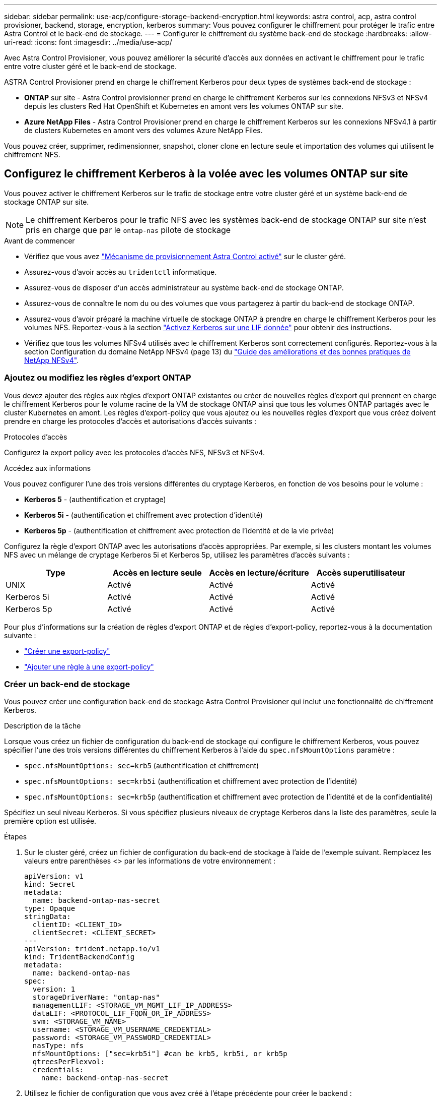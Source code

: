 ---
sidebar: sidebar 
permalink: use-acp/configure-storage-backend-encryption.html 
keywords: astra control, acp, astra control provisioner, backend, storage, encryption, kerberos 
summary: Vous pouvez configurer le chiffrement pour protéger le trafic entre Astra Control et le back-end de stockage. 
---
= Configurer le chiffrement du système back-end de stockage
:hardbreaks:
:allow-uri-read: 
:icons: font
:imagesdir: ../media/use-acp/


[role="lead"]
Avec Astra Control Provisioner, vous pouvez améliorer la sécurité d'accès aux données en activant le chiffrement pour le trafic entre votre cluster géré et le back-end de stockage.

ASTRA Control Provisioner prend en charge le chiffrement Kerberos pour deux types de systèmes back-end de stockage :

* *ONTAP* sur site - Astra Control provisionner prend en charge le chiffrement Kerberos sur les connexions NFSv3 et NFSv4 depuis les clusters Red Hat OpenShift et Kubernetes en amont vers les volumes ONTAP sur site.
* *Azure NetApp Files* - Astra Control Provisioner prend en charge le chiffrement Kerberos sur les connexions NFSv4.1 à partir de clusters Kubernetes en amont vers des volumes Azure NetApp Files.


Vous pouvez créer, supprimer, redimensionner, snapshot, cloner clone en lecture seule et importation des volumes qui utilisent le chiffrement NFS.



== Configurez le chiffrement Kerberos à la volée avec les volumes ONTAP sur site

Vous pouvez activer le chiffrement Kerberos sur le trafic de stockage entre votre cluster géré et un système back-end de stockage ONTAP sur site.


NOTE: Le chiffrement Kerberos pour le trafic NFS avec les systèmes back-end de stockage ONTAP sur site n'est pris en charge que par le `ontap-nas` pilote de stockage

.Avant de commencer
* Vérifiez que vous avez link:../get-started/enable-acp.html["Mécanisme de provisionnement Astra Control activé"] sur le cluster géré.
* Assurez-vous d'avoir accès au `tridentctl` informatique.
* Assurez-vous de disposer d'un accès administrateur au système back-end de stockage ONTAP.
* Assurez-vous de connaître le nom du ou des volumes que vous partagerez à partir du back-end de stockage ONTAP.
* Assurez-vous d'avoir préparé la machine virtuelle de stockage ONTAP à prendre en charge le chiffrement Kerberos pour les volumes NFS. Reportez-vous à la section https://docs.netapp.com/us-en/ontap/nfs-config/create-kerberos-config-task.html["Activez Kerberos sur une LIF donnée"^] pour obtenir des instructions.
* Vérifiez que tous les volumes NFSv4 utilisés avec le chiffrement Kerberos sont correctement configurés. Reportez-vous à la section Configuration du domaine NetApp NFSv4 (page 13) du https://www.netapp.com/media/16398-tr-3580.pdf["Guide des améliorations et des bonnes pratiques de NetApp NFSv4"^].




=== Ajoutez ou modifiez les règles d'export ONTAP

Vous devez ajouter des règles aux règles d'export ONTAP existantes ou créer de nouvelles règles d'export qui prennent en charge le chiffrement Kerberos pour le volume racine de la VM de stockage ONTAP ainsi que tous les volumes ONTAP partagés avec le cluster Kubernetes en amont. Les règles d'export-policy que vous ajoutez ou les nouvelles règles d'export que vous créez doivent prendre en charge les protocoles d'accès et autorisations d'accès suivants :

.Protocoles d'accès
Configurez la export policy avec les protocoles d'accès NFS, NFSv3 et NFSv4.

.Accédez aux informations
Vous pouvez configurer l'une des trois versions différentes du cryptage Kerberos, en fonction de vos besoins pour le volume :

* *Kerberos 5* - (authentification et cryptage)
* *Kerberos 5i* - (authentification et chiffrement avec protection d'identité)
* *Kerberos 5p* - (authentification et chiffrement avec protection de l'identité et de la vie privée)


Configurez la règle d'export ONTAP avec les autorisations d'accès appropriées. Par exemple, si les clusters montant les volumes NFS avec un mélange de cryptage Kerberos 5i et Kerberos 5p, utilisez les paramètres d'accès suivants :

|===
| Type | Accès en lecture seule | Accès en lecture/écriture | Accès superutilisateur 


| UNIX | Activé | Activé | Activé 


| Kerberos 5i | Activé | Activé | Activé 


| Kerberos 5p | Activé | Activé | Activé 
|===
Pour plus d'informations sur la création de règles d'export ONTAP et de règles d'export-policy, reportez-vous à la documentation suivante :

* https://docs.netapp.com/us-en/ontap/nfs-config/create-export-policy-task.html["Créer une export-policy"^]
* https://docs.netapp.com/us-en/ontap/nfs-config/add-rule-export-policy-task.html["Ajouter une règle à une export-policy"^]




=== Créer un back-end de stockage

Vous pouvez créer une configuration back-end de stockage Astra Control Provisioner qui inclut une fonctionnalité de chiffrement Kerberos.

.Description de la tâche
Lorsque vous créez un fichier de configuration du back-end de stockage qui configure le chiffrement Kerberos, vous pouvez spécifier l'une des trois versions différentes du chiffrement Kerberos à l'aide du `spec.nfsMountOptions` paramètre :

* `spec.nfsMountOptions: sec=krb5` (authentification et chiffrement)
* `spec.nfsMountOptions: sec=krb5i` (authentification et chiffrement avec protection de l'identité)
* `spec.nfsMountOptions: sec=krb5p` (authentification et chiffrement avec protection de l'identité et de la confidentialité)


Spécifiez un seul niveau Kerberos. Si vous spécifiez plusieurs niveaux de cryptage Kerberos dans la liste des paramètres, seule la première option est utilisée.

.Étapes
. Sur le cluster géré, créez un fichier de configuration du back-end de stockage à l'aide de l'exemple suivant. Remplacez les valeurs entre parenthèses <> par les informations de votre environnement :
+
[source, yaml]
----
apiVersion: v1
kind: Secret
metadata:
  name: backend-ontap-nas-secret
type: Opaque
stringData:
  clientID: <CLIENT_ID>
  clientSecret: <CLIENT_SECRET>
---
apiVersion: trident.netapp.io/v1
kind: TridentBackendConfig
metadata:
  name: backend-ontap-nas
spec:
  version: 1
  storageDriverName: "ontap-nas"
  managementLIF: <STORAGE_VM_MGMT_LIF_IP_ADDRESS>
  dataLIF: <PROTOCOL_LIF_FQDN_OR_IP_ADDRESS>
  svm: <STORAGE_VM_NAME>
  username: <STORAGE_VM_USERNAME_CREDENTIAL>
  password: <STORAGE_VM_PASSWORD_CREDENTIAL>
  nasType: nfs
  nfsMountOptions: ["sec=krb5i"] #can be krb5, krb5i, or krb5p
  qtreesPerFlexvol:
  credentials:
    name: backend-ontap-nas-secret
----
. Utilisez le fichier de configuration que vous avez créé à l'étape précédente pour créer le backend :
+
[source, console]
----
tridentctl create backend -f <backend-configuration-file>
----
+
Si la création du back-end échoue, la configuration du back-end est erronée. Vous pouvez afficher les journaux pour déterminer la cause en exécutant la commande suivante :

+
[source, console]
----
tridentctl logs
----
+
Après avoir identifié et corrigé le problème avec le fichier de configuration, vous pouvez exécuter de nouveau la commande create.





=== Créer une classe de stockage

Vous pouvez créer une classe de stockage pour provisionner des volumes avec le chiffrement Kerberos.

.Description de la tâche
Lorsque vous créez un objet de classe de stockage, vous pouvez spécifier l'une des trois versions différentes du chiffrement Kerberos à l'aide du `mountOptions` paramètre :

* `mountOptions: sec=krb5` (authentification et chiffrement)
* `mountOptions: sec=krb5i` (authentification et chiffrement avec protection de l'identité)
* `mountOptions: sec=krb5p` (authentification et chiffrement avec protection de l'identité et de la confidentialité)


Spécifiez un seul niveau Kerberos. Si vous spécifiez plusieurs niveaux de cryptage Kerberos dans la liste des paramètres, seule la première option est utilisée. Si le niveau de chiffrement que vous avez spécifié dans la configuration du back-end de stockage est différent du niveau que vous spécifiez dans l'objet classe de stockage, l'objet classe de stockage a priorité.

.Étapes
. Créez un objet StorageClass Kubernetes à l'aide de l'exemple suivant :
+
[source, yaml]
----
apiVersion: storage.k8s.io/v1
kind: StorageClass
metadata:
  name: ontap-nas-sc
provisioner: csi.trident.netapp.io
mountOptions: ["sec=krb5i"] #can be krb5, krb5i, or krb5p
parameters:
  backendType: "ontap-nas"
  storagePools: "ontapnas_pool"
  trident.netapp.io/nasType: "nfs"
allowVolumeExpansion: True
----
. Créer la classe de stockage :
+
[source, console]
----
kubectl create -f sample-input/storage-class-ontap-nas-sc.yaml
----
. Assurez-vous que la classe de stockage a été créée :
+
[source, console]
----
kubectl get sc ontap-nas-sc
----
+
Vous devez voir les résultats similaires à ce qui suit :

+
[listing]
----
NAME            PROVISIONER             AGE
ontap-nas-sc    csi.trident.netapp.io   15h
----




=== Provisionner les volumes

Une fois que vous avez créé un système back-end et une classe de stockage, vous pouvez provisionner un volume. Reportez-vous à ces instructions pour https://docs.netapp.com/us-en/trident/trident-use/vol-provision.html["le provisionnement d'un volume"^].



== Configurez le chiffrement Kerberos à la volée avec les volumes Azure NetApp Files

Vous pouvez activer le chiffrement Kerberos sur le trafic de stockage entre votre cluster géré et un seul système back-end de stockage Azure NetApp Files ou un pool virtuel de systèmes back-end de stockage Azure NetApp Files.

.Avant de commencer
* Vérifiez que vous avez activé Astra Control Provisioner sur le cluster Red Hat OpenShift géré. Reportez-vous à la section link:../get-started/enable-acp.html["Activez le mécanisme de provisionnement Astra Control"] pour obtenir des instructions.
* Assurez-vous d'avoir accès au `tridentctl` informatique.
* Assurez-vous d'avoir préparé le système back-end de stockage Azure NetApp Files pour le chiffrement Kerberos en notant les exigences et en suivant les instructions de la section https://learn.microsoft.com/en-us/azure/azure-netapp-files/configure-kerberos-encryption["Documentation Azure NetApp Files"^].
* Vérifiez que tous les volumes NFSv4 utilisés avec le chiffrement Kerberos sont correctement configurés. Reportez-vous à la section Configuration du domaine NetApp NFSv4 (page 13) du https://www.netapp.com/media/16398-tr-3580.pdf["Guide des améliorations et des bonnes pratiques de NetApp NFSv4"^].




=== Créer un back-end de stockage

Vous pouvez créer une configuration back-end de stockage Azure NetApp Files qui inclut une fonctionnalité de chiffrement Kerberos.

.Description de la tâche
Lorsque vous créez un fichier de configuration du back-end de stockage qui configure le cryptage Kerberos, vous pouvez le définir de manière à ce qu'il soit appliqué à l'un des deux niveaux possibles :

* Le *niveau du backend de stockage* utilisant le `spec.kerberos` légale
* *Niveau de pool virtuel* utilisant le `spec.storage.kerberos` légale


Lorsque vous définissez la configuration au niveau du pool virtuel, le pool est sélectionné à l'aide du libellé de la classe de stockage.

À chaque niveau, vous pouvez spécifier l'une des trois versions différentes du cryptage Kerberos :

* `kerberos: sec=krb5` (authentification et chiffrement)
* `kerberos: sec=krb5i` (authentification et chiffrement avec protection de l'identité)
* `kerberos: sec=krb5p` (authentification et chiffrement avec protection de l'identité et de la confidentialité)


.Étapes
. Sur le cluster géré, créez un fichier de configuration back-end de stockage en utilisant l'un des exemples suivants, selon l'endroit où vous devez définir le back-end de stockage (niveau du back-end de stockage ou niveau du pool virtuel). Remplacez les valeurs entre parenthèses <> par les informations de votre environnement :
+
[role="tabbed-block"]
====
.Exemple au niveau du back-end de stockage
--
[source, yaml]
----
apiVersion: v1
kind: Secret
metadata:
  name: backend-tbc-anf-secret
type: Opaque
stringData:
  clientID: <CLIENT_ID>
  clientSecret: <CLIENT_SECRET>
---
apiVersion: trident.netapp.io/v1
kind: TridentBackendConfig
metadata:
  name: backend-tbc-anf
spec:
  version: 1
  storageDriverName: azure-netapp-files
  subscriptionID: <SUBSCRIPTION_ID>
  tenantID: <TENANT_ID>
  location: <AZURE_REGION_LOCATION>
  serviceLevel: Standard
  networkFeatures: Standard
  capacityPools: <CAPACITY_POOL>
  resourceGroups: <RESOURCE_GROUP>
  netappAccounts: <NETAPP_ACCOUNT>
  virtualNetwork: <VIRTUAL_NETWORK>
  subnet: <SUBNET>
  nasType: nfs
  kerberos: sec=krb5i #can be krb5, krb5i, or krb5p
  credentials:
    name: backend-tbc-anf-secret
----
--
.Exemple de pool virtuel
--
[source, yaml]
----
apiVersion: v1
kind: Secret
metadata:
  name: backend-tbc-anf-secret
type: Opaque
stringData:
  clientID: <CLIENT_ID>
  clientSecret: <CLIENT_SECRET>
---
apiVersion: trident.netapp.io/v1
kind: TridentBackendConfig
metadata:
  name: backend-tbc-anf
spec:
  version: 1
  storageDriverName: azure-netapp-files
  subscriptionID: <SUBSCRIPTION_ID>
  tenantID: <TENANT_ID>
  location: <AZURE_REGION_LOCATION>
  serviceLevel: Standard
  networkFeatures: Standard
  capacityPools: <CAPACITY_POOL>
  resourceGroups: <RESOURCE_GROUP>
  netappAccounts: <NETAPP_ACCOUNT>
  virtualNetwork: <VIRTUAL_NETWORK>
  subnet: <SUBNET>
  nasType: nfs
  storage:
    - labels:
        type: encryption
      kerberos: sec=krb5i #can be krb5, krb5i, or krb5p
  credentials:
    name: backend-tbc-anf-secret
----
--
====
. Utilisez le fichier de configuration que vous avez créé à l'étape précédente pour créer le backend :
+
[source, console]
----
tridentctl create backend -f <backend-configuration-file>
----
+
Si la création du back-end échoue, la configuration du back-end est erronée. Vous pouvez afficher les journaux pour déterminer la cause en exécutant la commande suivante :

+
[source, console]
----
tridentctl logs
----
+
Après avoir identifié et corrigé le problème avec le fichier de configuration, vous pouvez exécuter de nouveau la commande create.





=== Créer une classe de stockage

Vous pouvez créer une classe de stockage pour provisionner des volumes avec le chiffrement Kerberos.

.Étapes
. Créez un objet StorageClass Kubernetes à l'aide de l'exemple suivant :
+
[source, yaml]
----
apiVersion: storage.k8s.io/v1
kind: StorageClass
metadata:
  name: anf-sc-nfs
provisioner: csi.trident.netapp.io
parameters:
  backendType: "azure-netapp-files"
  trident.netapp.io/nasType: "nfs"
  selector: "type=encryption"
----
. Créer la classe de stockage :
+
[source, console]
----
kubectl create -f sample-input/storage-class-anf-sc-nfs.yaml
----
. Assurez-vous que la classe de stockage a été créée :
+
[source, console]
----
kubectl get sc anf-sc-nfs
----
+
Vous devez voir les résultats similaires à ce qui suit :

+
[listing]
----
NAME         PROVISIONER             AGE
anf-sc-nfs    csi.trident.netapp.io   15h
----




=== Provisionner les volumes

Une fois que vous avez créé un système back-end et une classe de stockage, vous pouvez provisionner un volume. Reportez-vous à ces instructions pour https://docs.netapp.com/us-en/trident/trident-use/vol-provision.html["le provisionnement d'un volume"^].
